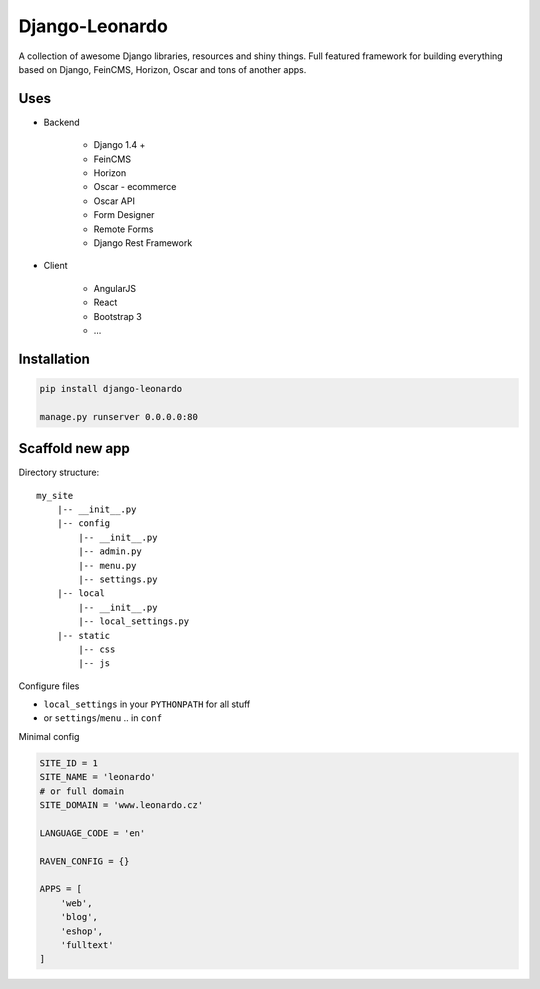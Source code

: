 
===============
Django-Leonardo
===============

A collection of awesome Django libraries, resources and shiny things.
Full featured framework for building everything based on Django, FeinCMS, Horizon, Oscar and tons of another apps.

Uses
====

- Backend

	- Django 1.4 +
	- FeinCMS
	- Horizon
	- Oscar - ecommerce
	- Oscar API
	- Form Designer
	- Remote Forms
	- Django Rest Framework

- Client

	- AngularJS
	- React
	- Bootstrap 3
	- ...

Installation
============

.. code-block:: bash

	pip install django-leonardo

	manage.py runserver 0.0.0.0:80

Scaffold new app
================

Directory structure::

    my_site
        |-- __init__.py
        |-- config
            |-- __init__.py
            |-- admin.py
            |-- menu.py
            |-- settings.py
        |-- local
            |-- __init__.py
            |-- local_settings.py
        |-- static
            |-- css
            |-- js

Configure files

* ``local_settings`` in your ``PYTHONPATH`` for all stuff
* or ``settings``/``menu`` .. in ``conf``

Minimal config

.. code-block:: python

	SITE_ID = 1
	SITE_NAME = 'leonardo'
	# or full domain
	SITE_DOMAIN = 'www.leonardo.cz'

	LANGUAGE_CODE = 'en'

	RAVEN_CONFIG = {}

	APPS = [
	    'web',
	    'blog',
	    'eshop',
	    'fulltext'
	]
